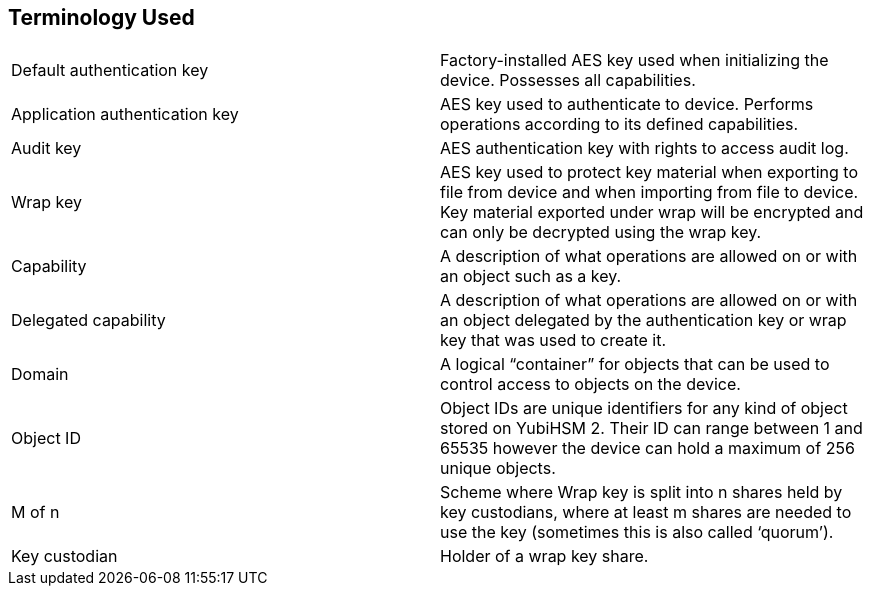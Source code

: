 == Terminology Used

[cols="1,1"]  
|=== 
|Default authentication key
|Factory-installed AES key used when initializing the device. Possesses all capabilities.
|Application authentication key
|AES key used to authenticate to device. Performs operations according to its defined capabilities.
|Audit key
|AES authentication key with rights to access audit log.
|Wrap key
|AES key used to protect key material when exporting to file from device and when importing from file to device. Key material exported under wrap will be encrypted and can only be decrypted using the wrap key.
|Capability 
|A description of what operations are allowed on or with an object such as a key.
|Delegated capability
|A description of what operations are allowed on or with an object delegated by the authentication key or wrap key that was used to create it.
|Domain 
|A logical “container” for objects that can be used to control access to objects on the device.
|Object ID 
|Object IDs are unique identifiers for any kind of object stored on YubiHSM 2. Their ID can range between 1 and 65535 however the device can hold a maximum of 256 unique objects.
|M of n 
|Scheme where Wrap key is split into n shares held by key custodians, where at least m shares are needed to use the key (sometimes this is also called ‘quorum’).
|Key custodian
|Holder of a wrap key share.
|=== 
